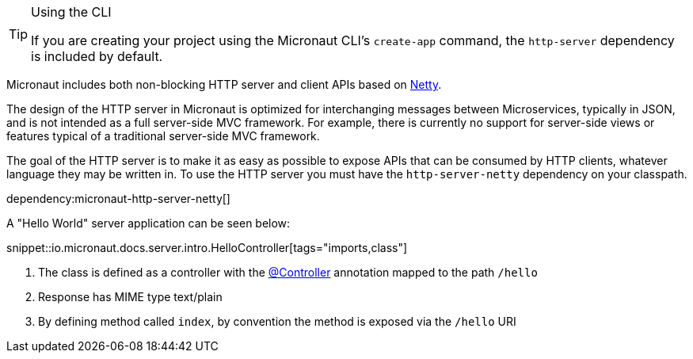 [TIP]
.Using the CLI
====
If you are creating your project using the Micronaut CLI's `create-app` command, the `http-server` dependency is included by default.
====

Micronaut includes both non-blocking HTTP server and client APIs based on https://netty.io[Netty].

The design of the HTTP server in Micronaut is optimized for interchanging messages between Microservices, typically in JSON, and is not intended as a full server-side MVC framework. For example, there is currently no support for server-side views or features typical of a traditional server-side MVC framework.

The goal of the HTTP server is to make it as easy as possible to expose APIs that can be consumed by HTTP clients, whatever language they may be written in. To use the HTTP server you must have the `http-server-netty` dependency on your classpath.

dependency:micronaut-http-server-netty[]

A "Hello World" server application can be seen below:

snippet::io.micronaut.docs.server.intro.HelloController[tags="imports,class"]

<1> The class is defined as a controller with the link:{api}/io/micronaut/http/annotation/Controller.html[@Controller] annotation mapped to the path `/hello`
<2> Response has MIME type text/plain 
<3> By defining method called `index`, by convention the method is exposed via the `/hello` URI



